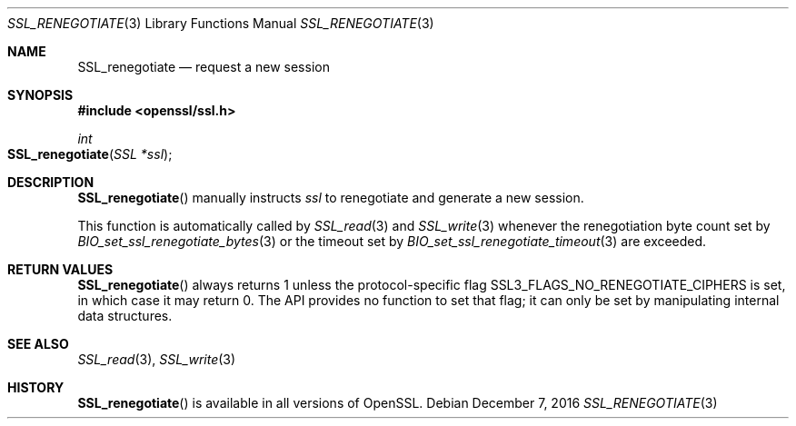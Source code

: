 .\"	$OpenBSD: SSL_renegotiate.3,v 1.1 2016/12/07 20:11:55 schwarze Exp $
.\"
.\" Copyright (c) 2016 Ingo Schwarze <schwarze@openbsd.org>
.\"
.\" Permission to use, copy, modify, and distribute this software for any
.\" purpose with or without fee is hereby granted, provided that the above
.\" copyright notice and this permission notice appear in all copies.
.\"
.\" THE SOFTWARE IS PROVIDED "AS IS" AND THE AUTHOR DISCLAIMS ALL WARRANTIES
.\" WITH REGARD TO THIS SOFTWARE INCLUDING ALL IMPLIED WARRANTIES OF
.\" MERCHANTABILITY AND FITNESS. IN NO EVENT SHALL THE AUTHOR BE LIABLE FOR
.\" ANY SPECIAL, DIRECT, INDIRECT, OR CONSEQUENTIAL DAMAGES OR ANY DAMAGES
.\" WHATSOEVER RESULTING FROM LOSS OF USE, DATA OR PROFITS, WHETHER IN AN
.\" ACTION OF CONTRACT, NEGLIGENCE OR OTHER TORTIOUS ACTION, ARISING OUT OF
.\" OR IN CONNECTION WITH THE USE OR PERFORMANCE OF THIS SOFTWARE.
.\"
.Dd $Mdocdate: December 7 2016 $
.Dt SSL_RENEGOTIATE 3
.Os
.Sh NAME
.Nm SSL_renegotiate
.Nd request a new session
.Sh SYNOPSIS
.In openssl/ssl.h
.Ft int
.Fo SSL_renegotiate
.Fa "SSL *ssl"
.Fc
.Sh DESCRIPTION
.Fn SSL_renegotiate
manually instructs
.Fa ssl
to renegotiate and generate a new session.
.Pp
This function is automatically called by
.Xr SSL_read 3
and
.Xr SSL_write 3
whenever the renegotiation byte count set by
.Xr BIO_set_ssl_renegotiate_bytes 3
or the timeout set by 
.Xr BIO_set_ssl_renegotiate_timeout 3
are exceeded.
.Sh RETURN VALUES
.Fn SSL_renegotiate
always returns 1 unless the protocol-specific flag
.Dv SSL3_FLAGS_NO_RENEGOTIATE_CIPHERS
is set, in which case it may return 0.
The API provides no function to set that flag;
it can only be set by manipulating internal data structures.
.Sh SEE ALSO
.Xr SSL_read 3 ,
.Xr SSL_write 3
.Sh HISTORY
.Fn SSL_renegotiate
is available in all versions of OpenSSL.
